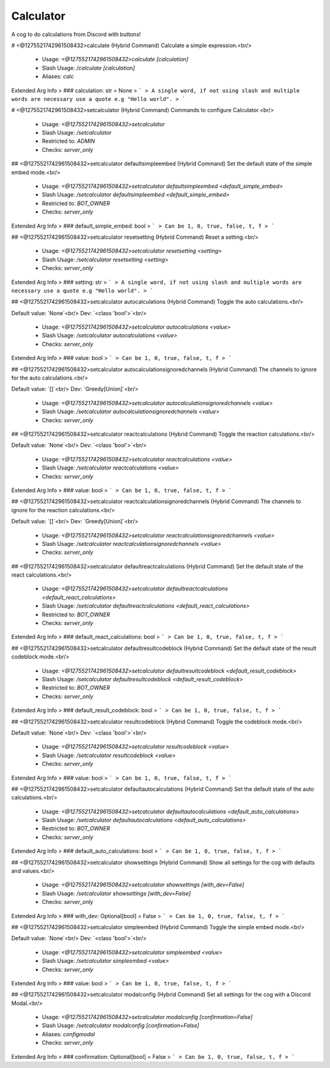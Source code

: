 Calculator
==========

A cog to do calculations from Discord with buttons!

# <@1275521742961508432>calculate (Hybrid Command)
Calculate a simple expression.<br/>
 - Usage: `<@1275521742961508432>calculate [calculation]`
 - Slash Usage: `/calculate [calculation]`
 - Aliases: `calc`
Extended Arg Info
> ### calculation: str = None
> ```
> A single word, if not using slash and multiple words are necessary use a quote e.g "Hello world".
> ```


# <@1275521742961508432>setcalculator (Hybrid Command)
Commands to configure Calculator.<br/>
 - Usage: `<@1275521742961508432>setcalculator`
 - Slash Usage: `/setcalculator`
 - Restricted to: `ADMIN`
 - Checks: `server_only`


## <@1275521742961508432>setcalculator defaultsimpleembed (Hybrid Command)
Set the default state of the simple embed mode.<br/>
 - Usage: `<@1275521742961508432>setcalculator defaultsimpleembed <default_simple_embed>`
 - Slash Usage: `/setcalculator defaultsimpleembed <default_simple_embed>`
 - Restricted to: `BOT_OWNER`
 - Checks: `server_only`
Extended Arg Info
> ### default_simple_embed: bool
> ```
> Can be 1, 0, true, false, t, f
> ```


## <@1275521742961508432>setcalculator resetsetting (Hybrid Command)
Reset a setting.<br/>
 - Usage: `<@1275521742961508432>setcalculator resetsetting <setting>`
 - Slash Usage: `/setcalculator resetsetting <setting>`
 - Checks: `server_only`
Extended Arg Info
> ### setting: str
> ```
> A single word, if not using slash and multiple words are necessary use a quote e.g "Hello world".
> ```


## <@1275521742961508432>setcalculator autocalculations (Hybrid Command)
Toggle the auto calculations.<br/>

Default value: `None`<br/>
Dev: `<class 'bool'>`<br/>
 - Usage: `<@1275521742961508432>setcalculator autocalculations <value>`
 - Slash Usage: `/setcalculator autocalculations <value>`
 - Checks: `server_only`
Extended Arg Info
> ### value: bool
> ```
> Can be 1, 0, true, false, t, f
> ```


## <@1275521742961508432>setcalculator autocalculationsignoredchannels (Hybrid Command)
The channels to ignore for the auto calculations.<br/>

Default value: `[]`<br/>
Dev: `Greedy[Union]`<br/>
 - Usage: `<@1275521742961508432>setcalculator autocalculationsignoredchannels <value>`
 - Slash Usage: `/setcalculator autocalculationsignoredchannels <value>`
 - Checks: `server_only`


## <@1275521742961508432>setcalculator reactcalculations (Hybrid Command)
Toggle the reaction calculations.<br/>

Default value: `None`<br/>
Dev: `<class 'bool'>`<br/>
 - Usage: `<@1275521742961508432>setcalculator reactcalculations <value>`
 - Slash Usage: `/setcalculator reactcalculations <value>`
 - Checks: `server_only`
Extended Arg Info
> ### value: bool
> ```
> Can be 1, 0, true, false, t, f
> ```


## <@1275521742961508432>setcalculator reactcalculationsignoredchannels (Hybrid Command)
The channels to ignore for the reaction calculations.<br/>

Default value: `[]`<br/>
Dev: `Greedy[Union]`<br/>
 - Usage: `<@1275521742961508432>setcalculator reactcalculationsignoredchannels <value>`
 - Slash Usage: `/setcalculator reactcalculationsignoredchannels <value>`
 - Checks: `server_only`


## <@1275521742961508432>setcalculator defaultreactcalculations (Hybrid Command)
Set the default state of the react calculations.<br/>
 - Usage: `<@1275521742961508432>setcalculator defaultreactcalculations <default_react_calculations>`
 - Slash Usage: `/setcalculator defaultreactcalculations <default_react_calculations>`
 - Restricted to: `BOT_OWNER`
 - Checks: `server_only`
Extended Arg Info
> ### default_react_calculations: bool
> ```
> Can be 1, 0, true, false, t, f
> ```


## <@1275521742961508432>setcalculator defaultresultcodeblock (Hybrid Command)
Set the default state of the result codeblock mode.<br/>
 - Usage: `<@1275521742961508432>setcalculator defaultresultcodeblock <default_result_codeblock>`
 - Slash Usage: `/setcalculator defaultresultcodeblock <default_result_codeblock>`
 - Restricted to: `BOT_OWNER`
 - Checks: `server_only`
Extended Arg Info
> ### default_result_codeblock: bool
> ```
> Can be 1, 0, true, false, t, f
> ```


## <@1275521742961508432>setcalculator resultcodeblock (Hybrid Command)
Toggle the codeblock mode.<br/>

Default value: `None`<br/>
Dev: `<class 'bool'>`<br/>
 - Usage: `<@1275521742961508432>setcalculator resultcodeblock <value>`
 - Slash Usage: `/setcalculator resultcodeblock <value>`
 - Checks: `server_only`
Extended Arg Info
> ### value: bool
> ```
> Can be 1, 0, true, false, t, f
> ```


## <@1275521742961508432>setcalculator defaultautocalculations (Hybrid Command)
Set the default state of the auto calculations.<br/>
 - Usage: `<@1275521742961508432>setcalculator defaultautocalculations <default_auto_calculations>`
 - Slash Usage: `/setcalculator defaultautocalculations <default_auto_calculations>`
 - Restricted to: `BOT_OWNER`
 - Checks: `server_only`
Extended Arg Info
> ### default_auto_calculations: bool
> ```
> Can be 1, 0, true, false, t, f
> ```


## <@1275521742961508432>setcalculator showsettings (Hybrid Command)
Show all settings for the cog with defaults and values.<br/>
 - Usage: `<@1275521742961508432>setcalculator showsettings [with_dev=False]`
 - Slash Usage: `/setcalculator showsettings [with_dev=False]`
 - Checks: `server_only`
Extended Arg Info
> ### with_dev: Optional[bool] = False
> ```
> Can be 1, 0, true, false, t, f
> ```


## <@1275521742961508432>setcalculator simpleembed (Hybrid Command)
Toggle the simple embed mode.<br/>

Default value: `None`<br/>
Dev: `<class 'bool'>`<br/>
 - Usage: `<@1275521742961508432>setcalculator simpleembed <value>`
 - Slash Usage: `/setcalculator simpleembed <value>`
 - Checks: `server_only`
Extended Arg Info
> ### value: bool
> ```
> Can be 1, 0, true, false, t, f
> ```


## <@1275521742961508432>setcalculator modalconfig (Hybrid Command)
Set all settings for the cog with a Discord Modal.<br/>
 - Usage: `<@1275521742961508432>setcalculator modalconfig [confirmation=False]`
 - Slash Usage: `/setcalculator modalconfig [confirmation=False]`
 - Aliases: `configmodal`
 - Checks: `server_only`
Extended Arg Info
> ### confirmation: Optional[bool] = False
> ```
> Can be 1, 0, true, false, t, f
> ```


